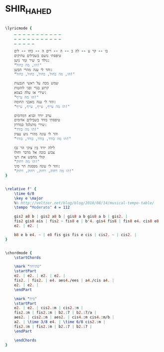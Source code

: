 * SHIR_HAHED
  :PROPERTIES:
  :idyoutube: "IUZQgbhivqw"
  :uuid:     "56513346-a26f-11df-b591-0019d11e5a41"
  :completion: "4"
  :piece:    u"בלדה איטית"
  :singer:   u"אריק לביא"
  :poet:     u"יעקב שבתאי"
  :composer: u"יוחנן זראי"
  :style:    "Israeli"
  :title:    u"שיר ההד"
  :heb:      True
  :render:   "My"
  :doLyrics: True
  :doVoice:  True
  :doChords: True
  :END:


#+name: LyricsMy
#+header: :file shir_hahed_LyricsMy.eps
#+begin_src lilypond 

\lyricmode {
	_ _ _ _ _ _ _ _ _ _ _
	_ _ _ _ _ _ _ _ _ _ _
	_ _ _ _ _

	בו -- קר ע -- לה ב -- ה -- רים ה -- כחו -- לים
	טיפסתי נושם בשבילים עתיקים
	נולד בי שיר זמר נושן:
	"הו, מה כחול!"
	והד לי ענה מהרי הבשן:
	"הו, מה כחול, כחול, כחול, כחול!"

	שמש מכה על ראשי הגבעות
	קרוע בגדי ופני לוהטות
	שירי אז עלה בצמא:
	"הו מה עייף!"
	והד לי ענה מאבני החומה:
	"הו מה עייף, עייף, עייף, עייף!"

	ערב יורד ובגיא דמדומים
	טיפסתי בודד בשבילים אדומים
	שירי מתגלגל במדרון:
	"הו מה בודד!"
	והד לי עונה מהרי גוש עציון
	"הו מה בודד, בודד, בודד, בודד!"

	לילה יורד בין צוקי הר נבו
	צבוע בוכה אל מדבר וחולו
	קולי מחפש את רעי
	"הו מה רחוק!"
	והד לי עונה מפסגת הר סיני:
	"הו מה רחוק, רחוק, רחוק, רחוק!"
}

#+end_src

#+name: VoiceMy
#+header: :file shir_hahed_VoiceMy.eps
#+begin_src lilypond 

\relative f' {
	\time 6/8
	\key e \major
	%% http://veltzer.net/blog/blog/2010/08/14/musical-tempo-table/
	\tempo "Moderato" 4 = 112

	gis2 a8 b | gis2 a8 b | gis8 a b gis8 a b | gis2. |
	fis2 gis8 ais | fis2 ~ fis8 e | b'4. gis4 fis8 | fis8 e4. cis8 e8 |
	e2. | e2. |

	b8 e b e4. ~ | e8 fis gis fis e cis | cis2. ~ | cis2. |
}

#+end_src

#+name: ChordsMy
#+header: :file shir_hahed_ChordsMy.eps
#+begin_src lilypond 

\chordmode {
	\startChords

	\mark "פתיחה"
	\startPart
	e2. | e2. | e2. | e2. |
	fis2. | fis2. | e4. aes4./ees | a4./cis a4. |
	e2. | e2. |
	\endPart

	\mark "בית"
	\startPart
	e2. | e2. | cis2.:m | cis2.:m |
	fis2.:m | fis2.:m | b2.:7 | b2.:7/a |
	aes2. | cis2.:m | aes2. | cis4.:m cis4.:m/b |
	a2. | \time 3/8 e4. | \time 6/8 cis2.:m |
	fis2.:m | fis2.:m | b2.:7 | b2.:7 |
	\endPart

	\endChords
}

#+end_src

